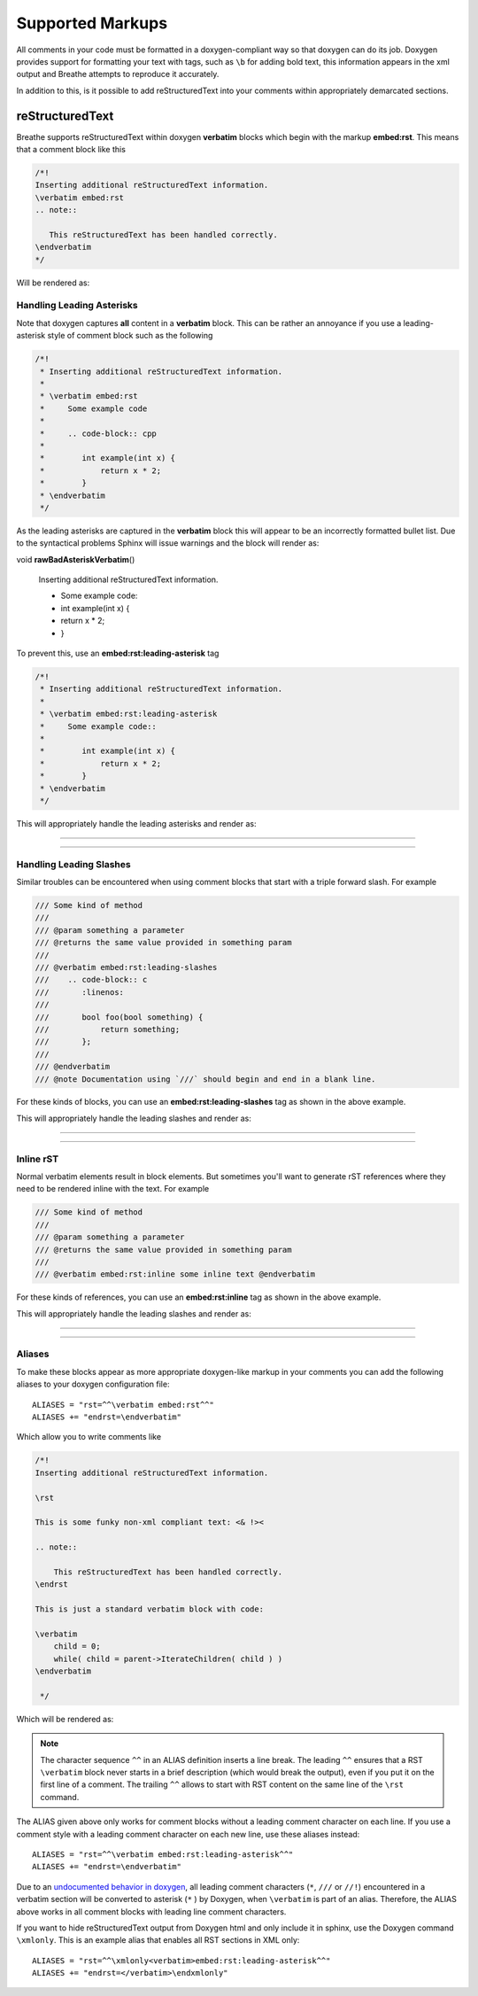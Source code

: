 
Supported Markups
=================

All comments in your code must be formatted in a doxygen-compliant way so that
doxygen can do its job. Doxygen provides support for formatting your text with
tags, such as ``\b`` for adding bold text, this information appears in the xml
output and Breathe attempts to reproduce it accurately.

In addition to this, is it possible to add reStructuredText into your comments
within appropriately demarcated sections.

reStructuredText
----------------

.. cpp:namespace:: @ex_markups_rst

Breathe supports reStructuredText within doxygen **verbatim** blocks which begin
with the markup **embed:rst**. This means that a comment block like this

.. code-block:: cpp

   /*!
   Inserting additional reStructuredText information.
   \verbatim embed:rst
   .. note::

      This reStructuredText has been handled correctly.
   \endverbatim
   */

Will be rendered as:

.. doxygenfunction:: TestClass::rawVerbatim
   :project: rst
   :no-link:

Handling Leading Asterisks
~~~~~~~~~~~~~~~~~~~~~~~~~~

.. cpp:namespace:: @ex_markups_leading_star

Note that doxygen captures **all** content in a **verbatim** block.  This can
be rather an annoyance if you use a leading-asterisk style of comment block
such as the following

.. code-block:: cpp

   /*!
    * Inserting additional reStructuredText information.
    *
    * \verbatim embed:rst
    *     Some example code
    *
    *     .. code-block:: cpp
    *
    *        int example(int x) {
    *            return x * 2;
    *        }
    * \endverbatim
    */

As the leading asterisks are captured in the **verbatim** block this will
appear to be an incorrectly formatted bullet list.  Due to the syntactical
problems Sphinx will issue warnings and the block will render as:

.. Here we fake the bad output without actually using a bad example otherwise
   we'll get warnings in the build output.

void **rawBadAsteriskVerbatim**\ ()

   Inserting additional reStructuredText information.

   - Some example code:
   - int example(int x) {
   - return x \* 2;
   - }

To prevent this, use an **embed:rst:leading-asterisk** tag

.. code-block:: cpp

   /*!
    * Inserting additional reStructuredText information.
    *
    * \verbatim embed:rst:leading-asterisk
    *     Some example code::
    *
    *        int example(int x) {
    *            return x * 2;
    *        }
    * \endverbatim
    */

This will appropriately handle the leading asterisks and render as:

----

.. doxygenfunction:: TestClass::rawLeadingAsteriskVerbatim
   :project: rst

----

Handling Leading Slashes
~~~~~~~~~~~~~~~~~~~~~~~~

.. cpp:namespace:: @ex_markups_leading_slash

Similar troubles can be encountered when using comment blocks that start with a
triple forward slash. For example

.. code-block:: cpp

   /// Some kind of method
   ///
   /// @param something a parameter
   /// @returns the same value provided in something param
   ///
   /// @verbatim embed:rst:leading-slashes
   ///    .. code-block:: c
   ///       :linenos:
   ///
   ///       bool foo(bool something) {
   ///           return something;
   ///       };
   ///
   /// @endverbatim
   /// @note Documentation using `///` should begin and end in a blank line.

For these kinds of blocks, you can use an **embed:rst:leading-slashes** tag as
shown in the above example.

This will appropriately handle the leading slashes and render as:

----

.. doxygenfunction:: TestClass::rawLeadingSlashesVerbatim
   :project: rst

----

Inline rST
~~~~~~~~~~

.. cpp:namespace:: @ex_markups_inline

Normal verbatim elements result in block elements. But sometimes you'll want
to generate rST references where they need to be rendered inline with the text.
For example

.. code-block:: cpp

   /// Some kind of method
   ///
   /// @param something a parameter
   /// @returns the same value provided in something param
   ///
   /// @verbatim embed:rst:inline some inline text @endverbatim

For these kinds of references, you can use an **embed:rst:inline** tag as
shown in the above example.

This will appropriately handle the leading slashes and render as:

----

.. doxygenfunction:: TestClass::rawInlineVerbatim
   :project: rst

.. doxygenfunction:: TestClass::rawVerbatim
   :project: rst
   :outline:

----

Aliases
~~~~~~~

.. cpp:namespace:: @ex_markups_aliases

To make these blocks appear as more appropriate doxygen-like markup in your
comments you can add the following aliases to your doxygen configuration file::

   ALIASES = "rst=^^\verbatim embed:rst^^"
   ALIASES += "endrst=\endverbatim"

Which allow you to write comments like

.. code-block:: cpp

   /*!
   Inserting additional reStructuredText information.

   \rst

   This is some funky non-xml compliant text: <& !><

   .. note::

       This reStructuredText has been handled correctly.
   \endrst

   This is just a standard verbatim block with code:

   \verbatim
       child = 0;
       while( child = parent->IterateChildren( child ) )
   \endverbatim

    */

Which will be rendered as:

.. doxygenfunction:: TestClass::function
   :project: rst

.. note::

   The character sequence ``^^`` in an ALIAS definition inserts a line break.
   The leading ``^^`` ensures that a RST ``\verbatim`` block never starts in a brief description
   (which would break the output), even if you put it on the first line of a comment.
   The trailing ``^^`` allows to start with RST content on the same line of the ``\rst`` command.

The ALIAS given above only works for comment blocks without a leading comment character on each line.
If you use a comment style with a leading comment character on each new line,
use these aliases instead::

   ALIASES = "rst=^^\verbatim embed:rst:leading-asterisk^^"
   ALIASES += "endrst=\endverbatim"

Due to an `undocumented behavior in doxygen <https://github.com/doxygen/doxygen/issues/8907>`_,
all leading comment characters (``*``, ``///`` or ``//!``) encountered in a verbatim section
will be converted to asterisk (``*`` ) by Doxygen, when ``\verbatim`` is part of an alias.
Therefore, the ALIAS above works in all comment blocks with leading line comment characters.

If you want to hide reStructuredText output from Doxygen html and only include it in sphinx,
use the Doxygen command ``\xmlonly``.
This is an example alias that enables all RST sections in XML only::

    ALIASES = "rst=^^\xmlonly<verbatim>embed:rst:leading-asterisk^^"
    ALIASES += "endrst=</verbatim>\endxmlonly"
